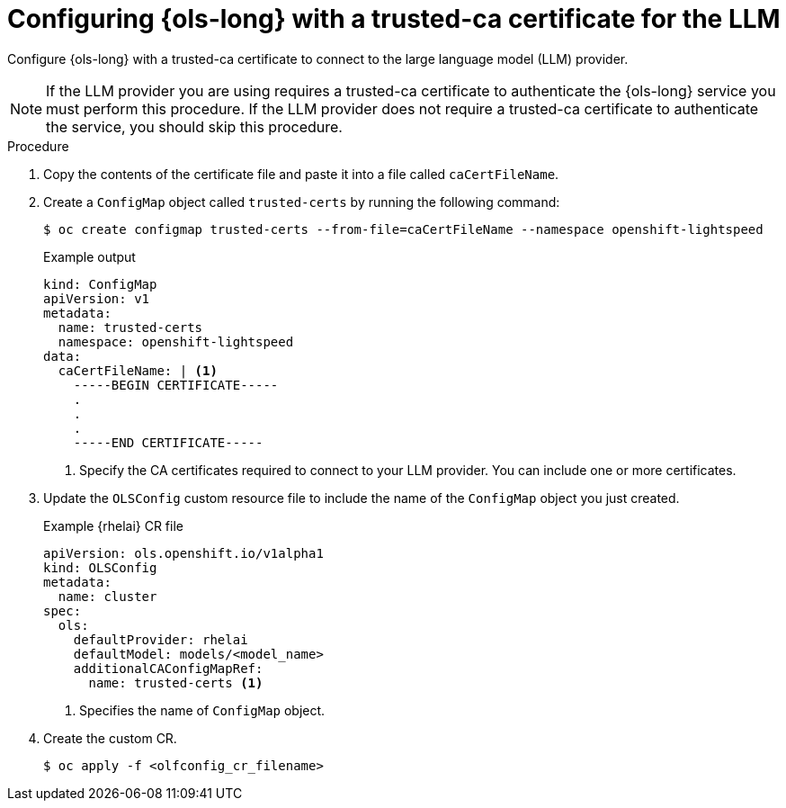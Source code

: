 // This module is used in the following assemblies:

// * configure/ols-configuring-openshift-lightspeed.adoc

:_mod-docs-content-type: PROCEDURE
[id="ols-configuring-lightspeed-with-a-trusted-ca-certificate-for-the-llm_{context}"]
= Configuring {ols-long} with a trusted-ca certificate for the LLM 

Configure {ols-long} with a trusted-ca certificate to connect to the large language model (LLM) provider.

[NOTE]
====
If the LLM provider you are using requires a trusted-ca certificate to authenticate the {ols-long} service you must perform this procedure. If the LLM provider does not require a trusted-ca certificate to authenticate the service, you should skip this procedure.
====

.Procedure

. Copy the contents of the certificate file and paste it into a file called `caCertFileName`.

. Create a `ConfigMap` object called `trusted-certs` by running the following command:
+
[source,terminal]
----
$ oc create configmap trusted-certs --from-file=caCertFileName --namespace openshift-lightspeed
----
+
.Example output
[source,terminal]
----
kind: ConfigMap
apiVersion: v1
metadata:
  name: trusted-certs
  namespace: openshift-lightspeed
data:
  caCertFileName: | <1>
    -----BEGIN CERTIFICATE-----
    .
    .
    .
    -----END CERTIFICATE-----  
----
<1> Specify the CA certificates required to connect to your LLM provider. You can include one or more certificates.

. Update the `OLSConfig` custom resource file to include the name of the `ConfigMap` object you just created.
+
.Example {rhelai} CR file
[source,yaml,subs="attributes,verbatim"]
----
apiVersion: ols.openshift.io/v1alpha1
kind: OLSConfig
metadata:
  name: cluster
spec:
  ols:
    defaultProvider: rhelai
    defaultModel: models/<model_name>
    additionalCAConfigMapRef:
      name: trusted-certs <1>
----
<1> Specifies the name of `ConfigMap` object.  

 . Create the custom CR.
+
[source,terminal]
----
$ oc apply -f <olfconfig_cr_filename> 
----
